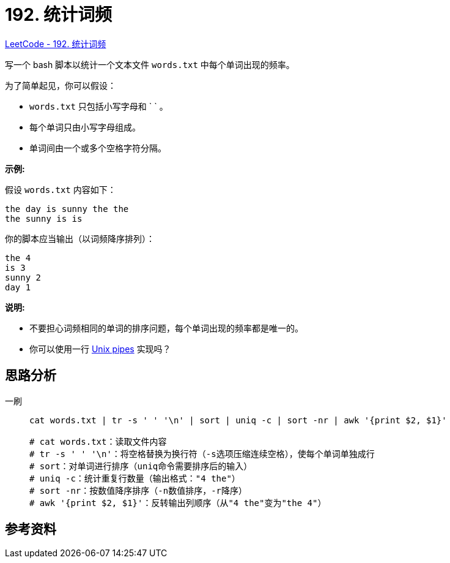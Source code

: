[#0192-word-frequency]
= 192. 统计词频

https://leetcode.cn/problems/word-frequency/[LeetCode - 192. 统计词频 ^]

写一个 bash 脚本以统计一个文本文件 `words.txt` 中每个单词出现的频率。

为了简单起见，你可以假设：

* `words.txt` 只包括小写字母和 ` ` 。
* 每个单词只由小写字母组成。
* 单词间由一个或多个空格字符分隔。

*示例:*

假设 `words.txt` 内容如下：

....
the day is sunny the the
the sunny is is
....

你的脚本应当输出（以词频降序排列）：

....
the 4
is 3
sunny 2
day 1
....

*说明:*

* 不要担心词频相同的单词的排序问题，每个单词出现的频率都是唯一的。
* 你可以使用一行 http://tldp.org/HOWTO/Bash-Prog-Intro-HOWTO-4.html[Unix pipes] 实现吗？


== 思路分析


[[src-0192]]
[tabs]
====
一刷::
+
--
[{bash_src_attr}]
----
cat words.txt | tr -s ' ' '\n' | sort | uniq -c | sort -nr | awk '{print $2, $1}'

# cat words.txt：读取文件内容
# tr -s ' ' '\n'：将空格替换为换行符（-s选项压缩连续空格），使每个单词单独成行
# sort：对单词进行排序（uniq命令需要排序后的输入）
# uniq -c：统计重复行数量（输出格式："4 the"）
# sort -nr：按数值降序排序（-n数值排序，-r降序）
# awk '{print $2, $1}'：反转输出列顺序（从"4 the"变为"the 4"）
----
--

// 二刷::
// +
// --
// [{java_src_attr}]
// ----
// include::{sourcedir}/_0192_WordFrequency_2.java[tag=answer]
// ----
// --
====


== 参考资料



